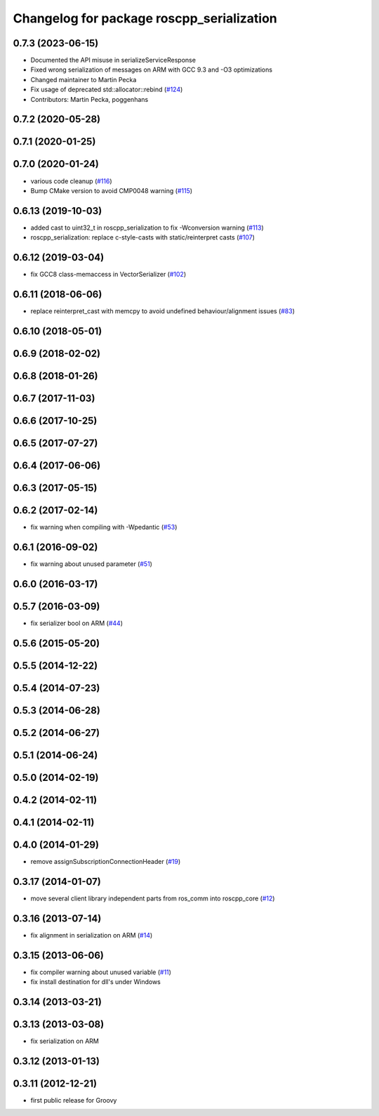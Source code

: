 ^^^^^^^^^^^^^^^^^^^^^^^^^^^^^^^^^^^^^^^^^^
Changelog for package roscpp_serialization
^^^^^^^^^^^^^^^^^^^^^^^^^^^^^^^^^^^^^^^^^^

0.7.3 (2023-06-15)
------------------
* Documented the API misuse in serializeServiceResponse
* Fixed wrong serialization of messages on ARM with GCC 9.3 and -O3 optimizations
* Changed maintainer to Martin Pecka
* Fix usage of deprecated std::allocator::rebind (`#124 <https://github.com/ros/roscpp_core/issues/124>`_)
* Contributors: Martin Pecka, poggenhans

0.7.2 (2020-05-28)
------------------

0.7.1 (2020-01-25)
------------------

0.7.0 (2020-01-24)
------------------
* various code cleanup (`#116 <https://github.com/ros/roscpp_core/issues/116>`_)
* Bump CMake version to avoid CMP0048 warning (`#115 <https://github.com/ros/roscpp_core/issues/115>`_)

0.6.13 (2019-10-03)
-------------------
* added cast to uint32_t in roscpp_serialization to fix -Wconversion warning (`#113 <https://github.com/ros/roscpp_core/issues/113>`_)
* roscpp_serialization: replace c-style-casts with static/reinterpret casts (`#107 <https://github.com/ros/roscpp_core/issues/107>`_)

0.6.12 (2019-03-04)
-------------------
* fix GCC8 class-memaccess in VectorSerializer (`#102 <https://github.com/ros/roscpp_core/issues/102>`_)

0.6.11 (2018-06-06)
-------------------
* replace reinterpret_cast with memcpy to avoid undefined behaviour/alignment issues (`#83 <https://github.com/ros/roscpp_core/issues/83>`_)

0.6.10 (2018-05-01)
-------------------

0.6.9 (2018-02-02)
------------------

0.6.8 (2018-01-26)
------------------

0.6.7 (2017-11-03)
------------------

0.6.6 (2017-10-25)
------------------

0.6.5 (2017-07-27)
------------------

0.6.4 (2017-06-06)
------------------

0.6.3 (2017-05-15)
------------------

0.6.2 (2017-02-14)
------------------
* fix warning when compiling with -Wpedantic (`#53 <https://github.com/ros/roscpp_core/issues/53>`_)

0.6.1 (2016-09-02)
------------------
* fix warning about unused parameter (`#51 <https://github.com/ros/roscpp_core/pull/51>`_)

0.6.0 (2016-03-17)
------------------

0.5.7 (2016-03-09)
------------------
* fix serializer bool on ARM (`#44 <https://github.com/ros/roscpp_core/pull/44>`_)

0.5.6 (2015-05-20)
------------------

0.5.5 (2014-12-22)
------------------

0.5.4 (2014-07-23)
------------------

0.5.3 (2014-06-28)
------------------

0.5.2 (2014-06-27)
------------------

0.5.1 (2014-06-24)
------------------

0.5.0 (2014-02-19)
------------------

0.4.2 (2014-02-11)
------------------

0.4.1 (2014-02-11)
------------------

0.4.0 (2014-01-29)
------------------
* remove assignSubscriptionConnectionHeader (`#19 <https://github.com/ros/roscpp_core/issues/19>`_)

0.3.17 (2014-01-07)
-------------------
* move several client library independent parts from ros_comm into roscpp_core (`#12 <https://github.com/ros/roscpp_core/issues/12>`_)

0.3.16 (2013-07-14)
-------------------
* fix alignment in serialization on ARM (`#14 <https://github.com/ros/roscpp_core/issues/14>`_)

0.3.15 (2013-06-06)
-------------------
* fix compiler warning about unused variable (`#11 <https://github.com/ros/roscpp_core/issues/11>`_)
* fix install destination for dll's under Windows

0.3.14 (2013-03-21)
-------------------

0.3.13 (2013-03-08)
-------------------
* fix serialization on ARM

0.3.12 (2013-01-13)
-------------------

0.3.11 (2012-12-21)
-------------------
* first public release for Groovy
